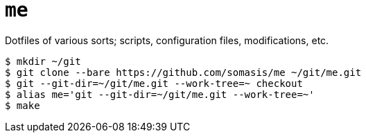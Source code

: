 = `me`

Dotfiles of various sorts; scripts, configuration files, modifications, etc.

----
$ mkdir ~/git
$ git clone --bare https://github.com/somasis/me ~/git/me.git
$ git --git-dir=~/git/me.git --work-tree=~ checkout
$ alias me='git --git-dir=~/git/me.git --work-tree=~'
$ make
----

